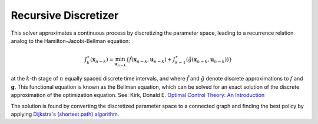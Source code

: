 ****************************
Recursive Discretizer
****************************

This solver approximates a continuous process by discretizing the parameter space, leading to a recurrence relation analog to the Hamilton-Jacobi-Bellman equation:

 .. math::

   J_{k}^{\ast} \left( \mathbf{x}_{n-k} \right) = \min_{\mathbf{u}_{n-k}} \left\{ \hat{f} \left( \mathbf{x}_{n-k}, \mathbf{u}_{n-k} \right) + J_{k-1}^{\ast} \left( \hat{g} \left( \mathbf{x}_{n-k}, \mathbf{u}_{n-k} \right) \right) \right\}
   
at the :math:`k`-th stage of :math:`n` equally spaced discrete time intervals, and where :math:`\hat{f}` and :math:`\hat{g}` denote discrete approximations to :math:`f` and :math:`\mathbf{g}`. This functional equation is known as the Bellman equation, which can be solved for an exact solution of the discrete approximation of the optimization equation. See: Kirk, Donald E. `Optimal Control Theory: An Introduction <https://books.google.com/books?id=fCh2SAtWIdwC&pg=PA94>`_

The solution is found by converting the discretized parameter space to a connected graph and finding the best policy by applying `Dijkstra's (shortest path) algorithm <https://en.wikipedia.org/wiki/Dijkstra%27s_algorithm>`_. 